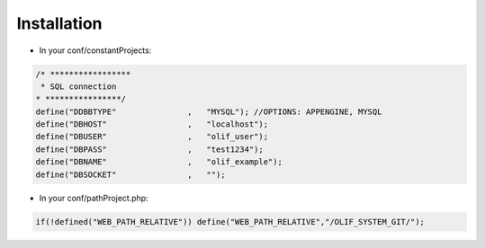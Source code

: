 Installation
============

* In your conf/constantProjects:

.. sourcecode:: php

    /* *****************
     * SQL connection
    * ****************/
    define("DDBBTYPE"               ,   "MYSQL"); //OPTIONS: APPENGINE, MYSQL   
    define("DBHOST"                 ,   "localhost");
    define("DBUSER"                 ,   "olif_user");
    define("DBPASS"                 ,   "test1234");
    define("DBNAME"                 ,   "olif_example");
    define("DBSOCKET"               ,   "");
    
* In your conf/pathProject.php:

.. sourcecode:: php
    
    if(!defined("WEB_PATH_RELATIVE")) define("WEB_PATH_RELATIVE","/OLIF_SYSTEM_GIT/");
